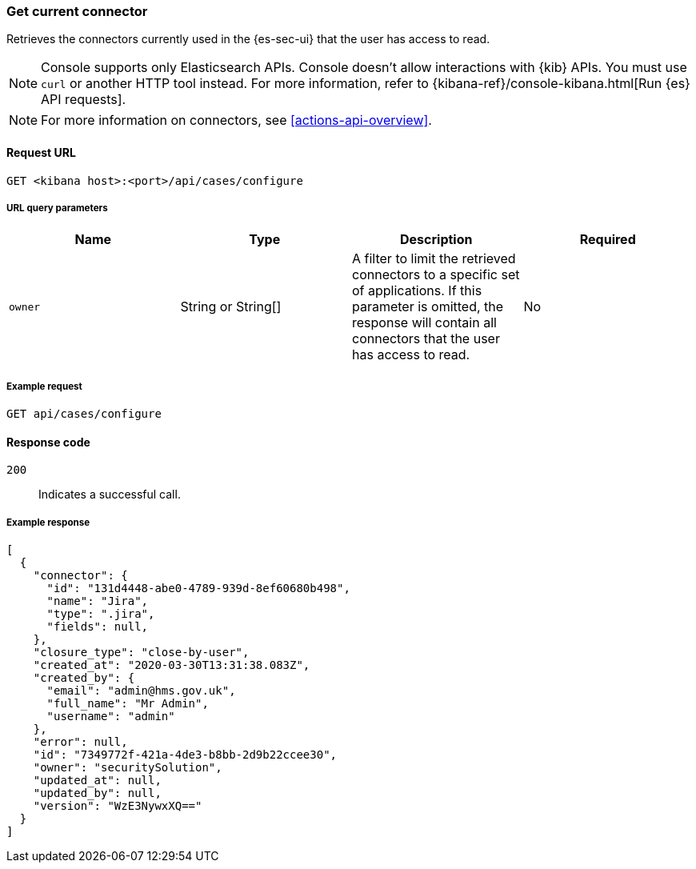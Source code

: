 [[cases-get-connector]]
=== Get current connector

Retrieves the connectors currently used in the {es-sec-ui} that the user has access to read.

NOTE: Console supports only Elasticsearch APIs. Console doesn't allow interactions with {kib} APIs. You must use `curl` or another HTTP tool instead. For more information, refer to {kibana-ref}/console-kibana.html[Run {es} API requests].

NOTE: For more information on connectors, see <<actions-api-overview>>.

==== Request URL

`GET <kibana host>:<port>/api/cases/configure`

===== URL query parameters

[width="100%",options="header"]
|==============================================
|Name |Type |Description |Required

|`owner` |String or String[] |A filter to limit the retrieved connectors to a specific set of applications. If this parameter is omitted, the response will contain all connectors that the user has access to read. |No

|==============================================

===== Example request

[source,sh]
--------------------------------------------------
GET api/cases/configure
--------------------------------------------------
// KIBANA

==== Response code

`200`::
   Indicates a successful call.

===== Example response

[source,json]
--------------------------------------------------
[
  {
    "connector": {
      "id": "131d4448-abe0-4789-939d-8ef60680b498",
      "name": "Jira",
      "type": ".jira",
      "fields": null,
    },
    "closure_type": "close-by-user",
    "created_at": "2020-03-30T13:31:38.083Z",
    "created_by": {
      "email": "admin@hms.gov.uk",
      "full_name": "Mr Admin",
      "username": "admin"
    },
    "error": null,
    "id": "7349772f-421a-4de3-b8bb-2d9b22ccee30",
    "owner": "securitySolution",
    "updated_at": null,
    "updated_by": null,
    "version": "WzE3NywxXQ=="
  }
]
--------------------------------------------------
